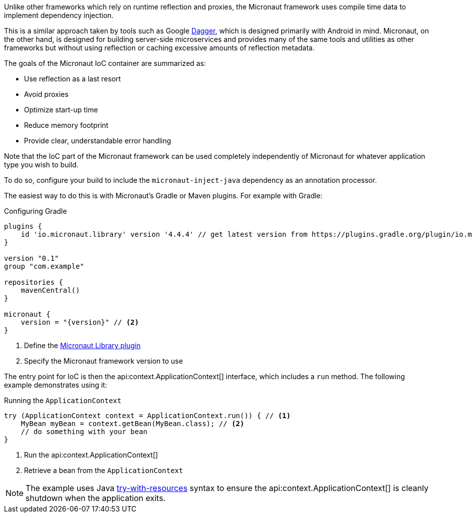 Unlike other frameworks which rely on runtime reflection and proxies, the Micronaut framework uses compile time data to implement dependency injection.

This is a similar approach taken by tools such as Google https://google.github.io/dagger/[Dagger], which is designed primarily with Android in mind. Micronaut, on the other hand, is designed for building server-side microservices and provides many of the same tools and utilities as other frameworks but without using reflection or caching excessive amounts of reflection metadata.

The goals of the Micronaut IoC container are summarized as:

* Use reflection as a last resort
* Avoid proxies
* Optimize start-up time
* Reduce memory footprint
* Provide clear, understandable error handling

Note that the IoC part of the Micronaut framework can be used completely independently of Micronaut for whatever application type you wish to build.

To do so, configure your build to include the `micronaut-inject-java` dependency as an annotation processor.

The easiest way to do this is with Micronaut's Gradle or Maven plugins. For example with Gradle:

.Configuring Gradle
[source,groovy,subs="attributes+"]
----
plugins {
    id 'io.micronaut.library' version '4.4.4' // get latest version from https://plugins.gradle.org/plugin/io.micronaut.library
}

version "0.1"
group "com.example"

repositories {
    mavenCentral()
}

micronaut {
    version = "{version}" // <2>
}
----
<1> Define the https://plugins.gradle.org/plugin/io.micronaut.library[Micronaut Library plugin]
<2> Specify the Micronaut framework version to use

The entry point for IoC is then the api:context.ApplicationContext[] interface, which includes a `run` method. The following example demonstrates using it:

.Running the `ApplicationContext`
[source,java]
----
try (ApplicationContext context = ApplicationContext.run()) { // <1>
    MyBean myBean = context.getBean(MyBean.class); // <2>
    // do something with your bean
}
----

<1> Run the api:context.ApplicationContext[]
<2> Retrieve a bean from the `ApplicationContext`

NOTE: The example uses Java https://docs.oracle.com/javase/tutorial/essential/exceptions/tryResourceClose.html[try-with-resources] syntax to ensure the api:context.ApplicationContext[] is cleanly shutdown when the application exits.
